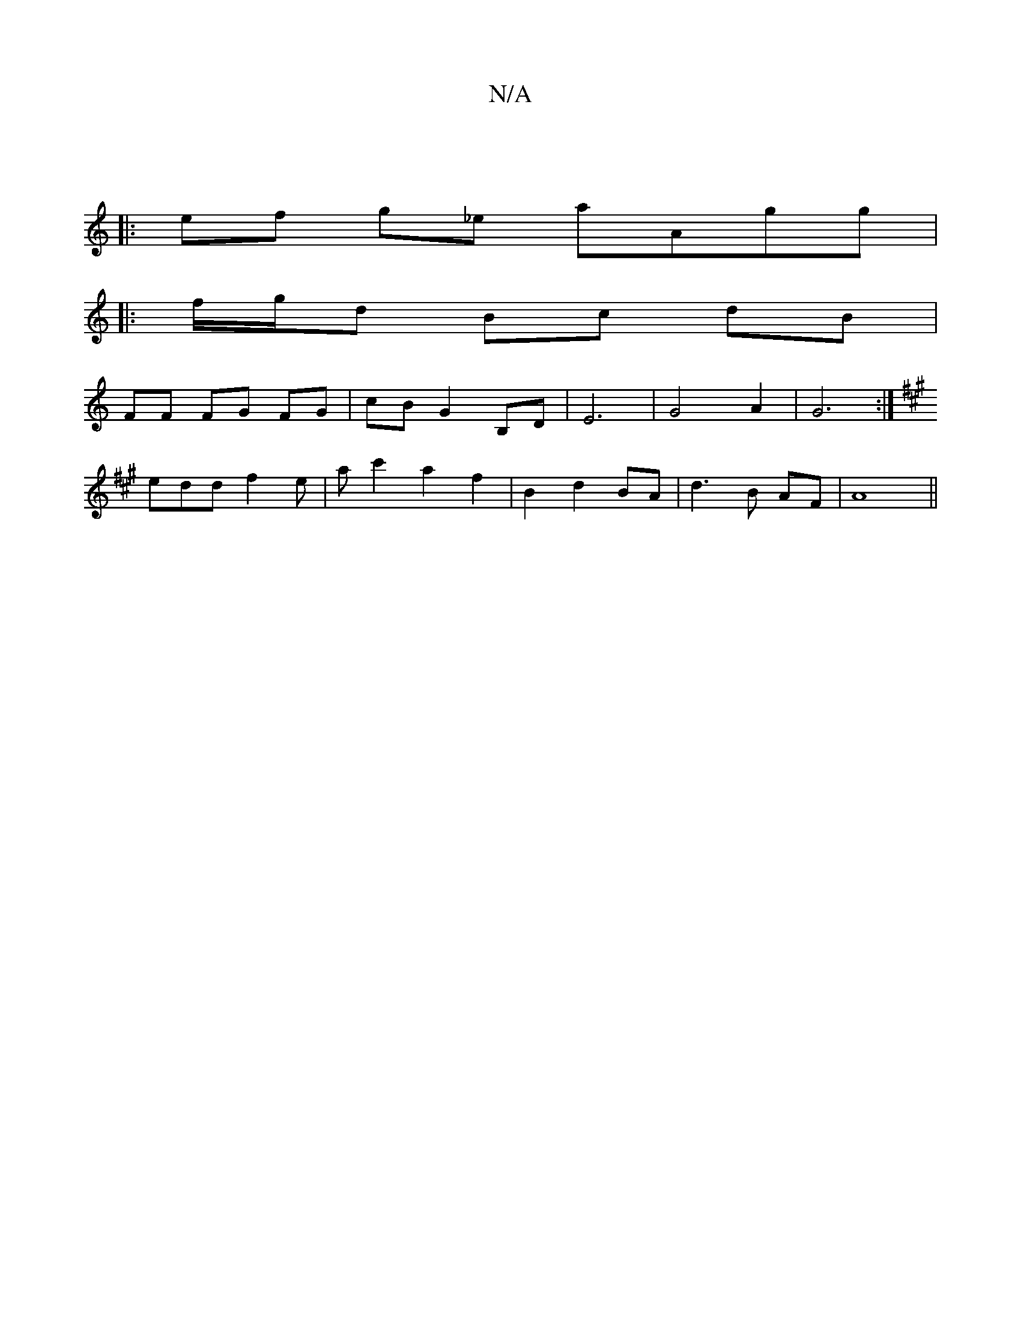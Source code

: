 X:1
T:N/A
M:4/4
R:N/A
K:Cmajor
:|
|:ef g_e aAgg|
|: f/g/d Bc dB |
FF FG FG | cB G2 B,D | E6 | G4 A2 | G6 :|
K:A2z3/2B/2A/2 B d/c/|B/|d>e (3fg)edB{ef}gf|ef e2 dc||
eddf2e|ac'2 a2f2|B2d2 BA|d3B AF | A8 ||

E|:Adf fed|bga g2f:|2 e^cec